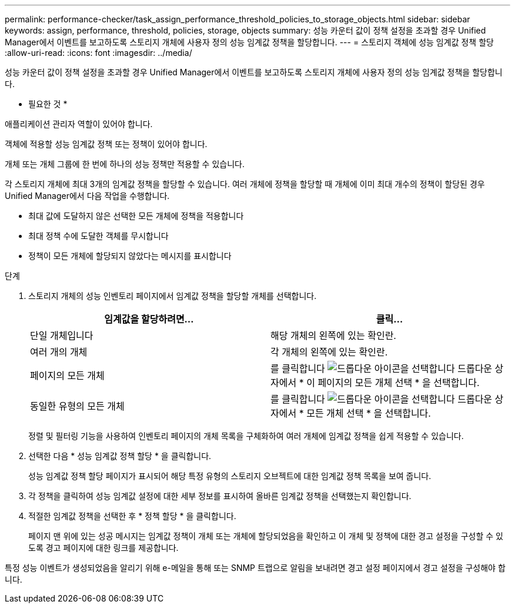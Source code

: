 ---
permalink: performance-checker/task_assign_performance_threshold_policies_to_storage_objects.html 
sidebar: sidebar 
keywords: assign, performance, threshold, policies, storage, objects 
summary: 성능 카운터 값이 정책 설정을 초과할 경우 Unified Manager에서 이벤트를 보고하도록 스토리지 개체에 사용자 정의 성능 임계값 정책을 할당합니다. 
---
= 스토리지 객체에 성능 임계값 정책 할당
:allow-uri-read: 
:icons: font
:imagesdir: ../media/


[role="lead"]
성능 카운터 값이 정책 설정을 초과할 경우 Unified Manager에서 이벤트를 보고하도록 스토리지 개체에 사용자 정의 성능 임계값 정책을 할당합니다.

* 필요한 것 *

애플리케이션 관리자 역할이 있어야 합니다.

객체에 적용할 성능 임계값 정책 또는 정책이 있어야 합니다.

개체 또는 개체 그룹에 한 번에 하나의 성능 정책만 적용할 수 있습니다.

각 스토리지 개체에 최대 3개의 임계값 정책을 할당할 수 있습니다. 여러 개체에 정책을 할당할 때 개체에 이미 최대 개수의 정책이 할당된 경우 Unified Manager에서 다음 작업을 수행합니다.

* 최대 값에 도달하지 않은 선택한 모든 개체에 정책을 적용합니다
* 최대 정책 수에 도달한 객체를 무시합니다
* 정책이 모든 개체에 할당되지 않았다는 메시지를 표시합니다


.단계
. 스토리지 개체의 성능 인벤토리 페이지에서 임계값 정책을 할당할 개체를 선택합니다.
+
|===
| 임계값을 할당하려면... | 클릭... 


 a| 
단일 개체입니다
 a| 
해당 개체의 왼쪽에 있는 확인란.



 a| 
여러 개의 개체
 a| 
각 개체의 왼쪽에 있는 확인란.



 a| 
페이지의 모든 개체
 a| 
를 클릭합니다 image:../media/select_dropdown_65_png.gif["드롭다운 아이콘을 선택합니다"] 드롭다운 상자에서 * 이 페이지의 모든 개체 선택 * 을 선택합니다.



 a| 
동일한 유형의 모든 개체
 a| 
를 클릭합니다 image:../media/select_dropdown_65_png.gif["드롭다운 아이콘을 선택합니다"] 드롭다운 상자에서 * 모든 개체 선택 * 을 선택합니다.

|===
+
정렬 및 필터링 기능을 사용하여 인벤토리 페이지의 개체 목록을 구체화하여 여러 개체에 임계값 정책을 쉽게 적용할 수 있습니다.

. 선택한 다음 * 성능 임계값 정책 할당 * 을 클릭합니다.
+
성능 임계값 정책 할당 페이지가 표시되어 해당 특정 유형의 스토리지 오브젝트에 대한 임계값 정책 목록을 보여 줍니다.

. 각 정책을 클릭하여 성능 임계값 설정에 대한 세부 정보를 표시하여 올바른 임계값 정책을 선택했는지 확인합니다.
. 적절한 임계값 정책을 선택한 후 * 정책 할당 * 을 클릭합니다.
+
페이지 맨 위에 있는 성공 메시지는 임계값 정책이 개체 또는 개체에 할당되었음을 확인하고 이 개체 및 정책에 대한 경고 설정을 구성할 수 있도록 경고 페이지에 대한 링크를 제공합니다.



특정 성능 이벤트가 생성되었음을 알리기 위해 e-메일을 통해 또는 SNMP 트랩으로 알림을 보내려면 경고 설정 페이지에서 경고 설정을 구성해야 합니다.
